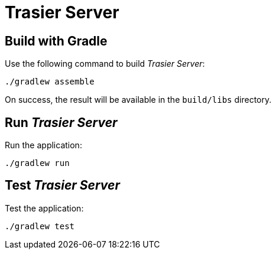 = Trasier Server

== Build with Gradle

Use the following command to build _Trasier Server_:

    ./gradlew assemble

On success, the result will be available in the `build/libs` directory.

== Run _Trasier Server_

Run the application:

 ./gradlew run


== Test _Trasier Server_

Test the application:

  ./gradlew test
